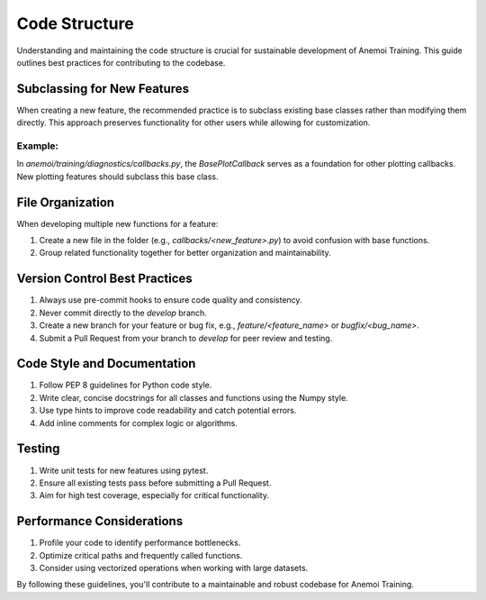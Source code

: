 ################
 Code Structure
################

Understanding and maintaining the code structure is crucial for
sustainable development of Anemoi Training. This guide outlines best
practices for contributing to the codebase.

******************************
 Subclassing for New Features
******************************

When creating a new feature, the recommended practice is to subclass
existing base classes rather than modifying them directly. This approach
preserves functionality for other users while allowing for
customization.

Example:
========

In `anemoi/training/diagnostics/callbacks.py`, the `BasePlotCallback`
serves as a foundation for other plotting callbacks. New plotting
features should subclass this base class.

*******************
 File Organization
*******************

When developing multiple new functions for a feature:

#. Create a new file in the folder (e.g., `callbacks/<new_feature>.py`)
   to avoid confusion with base functions.
#. Group related functionality together for better organization and
   maintainability.

********************************
 Version Control Best Practices
********************************

#. Always use pre-commit hooks to ensure code quality and consistency.
#. Never commit directly to the `develop` branch.
#. Create a new branch for your feature or bug fix, e.g.,
   `feature/<feature_name>` or `bugfix/<bug_name>`.
#. Submit a Pull Request from your branch to `develop` for peer review
   and testing.

******************************
 Code Style and Documentation
******************************

#. Follow PEP 8 guidelines for Python code style.
#. Write clear, concise docstrings for all classes and functions using
   the Numpy style.
#. Use type hints to improve code readability and catch potential
   errors.
#. Add inline comments for complex logic or algorithms.

*********
 Testing
*********

#. Write unit tests for new features using pytest.
#. Ensure all existing tests pass before submitting a Pull Request.
#. Aim for high test coverage, especially for critical functionality.

****************************
 Performance Considerations
****************************

#. Profile your code to identify performance bottlenecks.
#. Optimize critical paths and frequently called functions.
#. Consider using vectorized operations when working with large
   datasets.

By following these guidelines, you'll contribute to a maintainable and
robust codebase for Anemoi Training.
